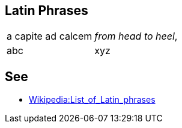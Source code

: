 
== Latin Phrases

[cols="1,2"]
|===

| a capite ad calcem
| _from head to heel_,

| abc
| xyz

|===

== See

* https://en.wikipedia.org/wiki/List_of_Latin_phrases[Wikipedia:List_of_Latin_phrases]


